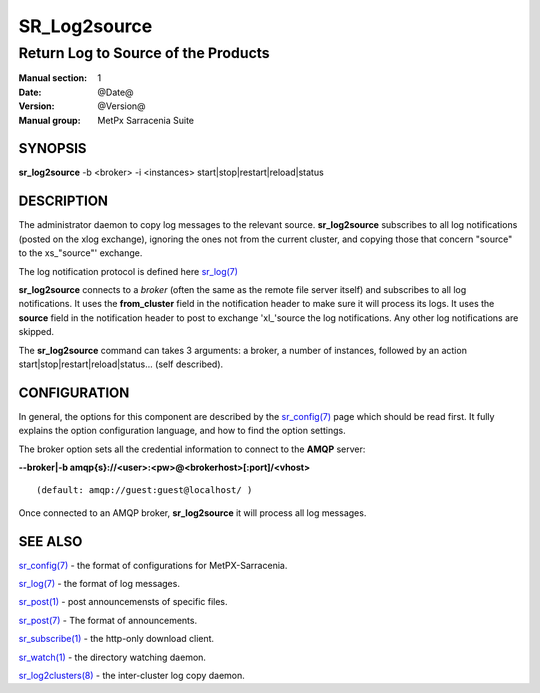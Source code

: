 
==============
 SR_Log2source
==============

------------------------------------
Return Log to Source of the Products
------------------------------------

:Manual section: 1 
:Date: @Date@
:Version: @Version@
:Manual group: MetPx Sarracenia Suite


SYNOPSIS
========

**sr_log2source** -b <broker> -i <instances> start|stop|restart|reload|status

DESCRIPTION
===========

The administrator daemon to copy log messages to the relevant source.
**sr_log2source** subscribes to all log notifications 
(posted on the xlog exchange), ignoring the ones not from the current cluster, 
and copying those that concern "source" to the xs\_"source"' exchange. 

The log notification protocol is defined here `sr_log(7) <sr_log.7.html>`_

**sr_log2source** connects to a *broker* (often the same as the remote file server 
itself) and subscribes to all log notifications. It uses the **from_cluster** 
field in the notification header to make sure it will process its logs. It uses
the **source** field in the notification header to post to exchange 'xl\_'source
the log notifications. Any other log notifications are skipped.

The **sr_log2source** command can takes 3 arguments: a broker, a number of instances,
followed by an action start|stop|restart|reload|status... (self described).

CONFIGURATION
=============

In general, the options for this component are described by the
`sr_config(7) <sr_config.7.html>`_  page which should be read first. 
It fully explains the option configuration language, and how to find 
the option settings.

The broker option sets all the credential information to connect to 
the **AMQP** server: 

**--broker|-b amqp{s}://<user>:<pw>@<brokerhost>[:port]/<vhost>**

::

      (default: amqp://guest:guest@localhost/ ) 

Once connected to an AMQP broker, **sr_log2source** it will process all log messages. 




SEE ALSO
========

`sr_config(7) <sr_config.7.html>`_ - the format of configurations for MetPX-Sarracenia.

`sr_log(7) <sr_log.7.html>`_ - the format of log messages.

`sr_post(1) <sr_post.1.html>`_ - post announcemensts of specific files.

`sr_post(7) <sr_post.7.html>`_ - The format of announcements.

`sr_subscribe(1) <sr_subscribe.1.html>`_ - the http-only download client.

`sr_watch(1) <sr_watch.1.html>`_ - the directory watching daemon.

`sr_log2clusters(8) <sr_log2clusters.8.html>`_ - the inter-cluster log copy daemon.

